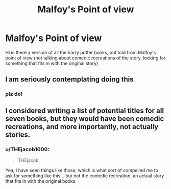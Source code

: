 #+TITLE: Malfoy's Point of view

* Malfoy's Point of view
:PROPERTIES:
:Author: THEjacob1000
:Score: 15
:DateUnix: 1540861153.0
:DateShort: 2018-Oct-30
:FlairText: Fic Search
:END:
Hi is there a version of all the harry potter books, but told from Malfoy's point of view (not talking about comedic recreations of the story, looking for something that fits in with the original story)


** I am seriously contemplating doing this
:PROPERTIES:
:Author: VerityPushpram
:Score: 4
:DateUnix: 1540895494.0
:DateShort: 2018-Oct-30
:END:

*** plz do!
:PROPERTIES:
:Author: THEjacob1000
:Score: 2
:DateUnix: 1540935840.0
:DateShort: 2018-Oct-31
:END:


** I considered writing a list of potential titles for all seven books, but they would have been comedic recreations, and more importantly, not actually stories.
:PROPERTIES:
:Author: rocketsp13
:Score: 3
:DateUnix: 1540918232.0
:DateShort: 2018-Oct-30
:END:

*** u/THEjacob1000:
#+begin_quote
  THEjacob
#+end_quote

Yea, I have seen things like those, which is what sort of compelled me to ask for something like this... but not the comedic recreation, an actual story that fits in with the original books
:PROPERTIES:
:Author: THEjacob1000
:Score: 1
:DateUnix: 1540935284.0
:DateShort: 2018-Oct-31
:END:
